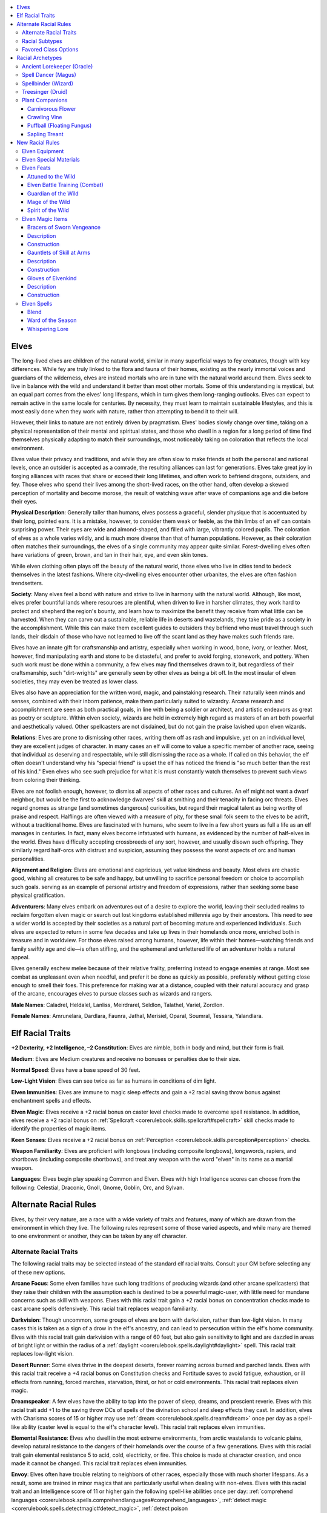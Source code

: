 
.. _`advancedraceguide.coreraces.elves`:

.. contents:: \ 

.. _`advancedraceguide.coreraces.elves#elves`:

Elves
######

The long-lived elves are children of the natural world, similar in many superficial ways to fey creatures, though with key differences. While fey are truly linked to the flora and fauna of their homes, existing as the nearly immortal voices and guardians of the wilderness, elves are instead mortals who are in tune with the natural world around them. Elves seek to live in balance with the wild and understand it better than most other mortals. Some of this understanding is mystical, but an equal part comes from the elves' long lifespans, which in turn gives them long-ranging outlooks. Elves can expect to remain active in the same locale for centuries. By necessity, they must learn to maintain sustainable lifestyles, and this is most easily done when they work with nature, rather than attempting to bend it to their will. 

However, their links to nature are not entirely driven by pragmatism. Elves' bodies slowly change over time, taking on a physical representation of their mental and spiritual states, and those who dwell in a region for a long period of time find themselves physically adapting to match their surroundings, most noticeably taking on coloration that reflects the local environment.

Elves value their privacy and traditions, and while they are often slow to make friends at both the personal and national levels, once an outsider is accepted as a comrade, the resulting alliances can last for generations. Elves take great joy in forging alliances with races that share or exceed their long lifetimes, and often work to befriend dragons, outsiders, and fey. Those elves who spend their lives among the short-lived races, on the other hand, often develop a skewed perception of mortality and become morose, the result of watching wave after wave of companions age and die before their eyes. 

\ **Physical Description**\ : Generally taller than humans, elves possess a graceful, slender physique that is accentuated by their long, pointed ears. It is a mistake, however, to consider them weak or feeble, as the thin limbs of an elf can contain surprising power. Their eyes are wide and almond-shaped, and filled with large, vibrantly colored pupils. The coloration of elves as a whole varies wildly, and is much more diverse than that of human populations. However, as their coloration often matches their surroundings, the elves of a single community may appear quite similar. Forest-dwelling elves often have variations of green, brown, and tan in their hair, eye, and even skin tones.

While elven clothing often plays off the beauty of the natural world, those elves who live in cities tend to bedeck themselves in the latest fashions. Where city-dwelling elves encounter other urbanites, the elves are often fashion trendsetters.

\ **Society**\ : Many elves feel a bond with nature and strive to live in harmony with the natural world. Although, like most, elves prefer bountiful lands where resources are plentiful, when driven to live in harsher climates, they work hard to protect and shepherd the region's bounty, and learn how to maximize the benefit they receive from what little can be harvested. When they can carve out a sustainable, reliable life in deserts and wastelands, they take pride as a society in the accomplishment. While this can make them excellent guides to outsiders they befriend who must travel through such lands, their disdain of those who have not learned to live off the scant land as they have makes such friends rare.

Elves have an innate gift for craftsmanship and artistry, especially when working in wood, bone, ivory, or leather. Most, however, find manipulating earth and stone to be distasteful, and prefer to avoid forging, stonework, and pottery. When such work must be done within a community, a few elves may find themselves drawn to it, but regardless of their craftsmanship, such "dirt-wrights" are generally seen by other elves as being a bit off. In the most insular of elven societies, they may even be treated as lower class.

Elves also have an appreciation for the written word, magic, and painstaking research. Their naturally keen minds and senses, combined with their inborn patience, make them particularly suited to wizardry. Arcane research and accomplishment are seen as both practical goals, in line with being a soldier or architect, and artistic endeavors as great as poetry or sculpture. Within elven society, wizards are held in extremely high regard as masters of an art both powerful and aesthetically valued. Other spellcasters are not disdained, but do not gain the praise lavished upon elven wizards.

\ **Relations**\ : Elves are prone to dismissing other races, writing them off as rash and impulsive, yet on an individual level, they are excellent judges of character. In many cases an elf will come to value a specific member of another race, seeing that individual as deserving and respectable, while still dismissing the race as a whole. If called on this behavior, the elf often doesn't understand why his "special friend" is upset the elf has noticed the friend is "so much better than the rest of his kind." Even elves who see such prejudice for what it is must constantly watch themselves to prevent such views from coloring their thinking.

Elves are not foolish enough, however, to dismiss all aspects of other races and cultures. An elf might not want a dwarf neighbor, but would be the first to acknowledge dwarves' skill at smithing and their tenacity in facing orc threats. Elves regard gnomes as strange (and sometimes dangerous) curiosities, but regard their magical talent as being worthy of praise and respect. Halflings are often viewed with a measure of pity, for these small folk seem to the elves to be adrift, without a traditional home. Elves are fascinated with humans, who seem to live in a few short years as full a life as an elf manages in centuries. In fact, many elves become infatuated with humans, as evidenced by the number of half-elves in the world. Elves have difficulty accepting crossbreeds of any sort, however, and usually disown such offspring. They similarly regard half-orcs with distrust and suspicion, assuming they possess the worst aspects of orc and human personalities.

\ **Alignment and Religion**\ : Elves are emotional and capricious, yet value kindness and beauty. Most elves are chaotic good, wishing all creatures to be safe and happy, but unwilling to sacrifice personal freedom or choice to accomplish such goals. serving as an example of personal artistry and freedom of expressions, rather than seeking some base physical gratification.

\ **Adventurers**\ : Many elves embark on adventures out of a desire to explore the world, leaving their secluded realms to reclaim forgotten elven magic or search out lost kingdoms established millennia ago by their ancestors. This need to see a wider world is accepted by their societies as a natural part of becoming mature and experienced individuals. Such elves are expected to return in some few decades and take up lives in their homelands once more, enriched both in treasure and in worldview. For those elves raised among humans, however, life within their homes—watching friends and family swiftly age and die—is often stifling, and the ephemeral and unfettered life of an adventurer holds a natural appeal. 

Elves generally eschew melee because of their relative frailty, preferring instead to engage enemies at range. Most see combat as unpleasant even when needful, and prefer it be done as quickly as possible, preferably without getting close enough to smell their foes. This preference for making war at a distance, coupled with their natural accuracy and grasp of the arcane, encourages elves to pursue classes such as wizards and rangers.

\ **Male Names**\ : Caladrel, Heldalel, Lanliss, Meirdrarel, Seldlon, Talathel, Variel, Zordlon.

\ **Female Names**\ : Amrunelara, Dardlara, Faunra, Jathal, Merisiel, Oparal, Soumral, Tessara, Yalandlara.

.. _`advancedraceguide.coreraces.elves#elf_racial_traits`:

Elf Racial Traits
##################

\ **+2 Dexterity, +2 Intelligence, –2 Constitution**\ : Elves are nimble, both in body and mind, but their form is frail.

\ **Medium**\ : Elves are Medium creatures and receive no bonuses or penalties due to their size.

\ **Normal Speed**\ : Elves have a base speed of 30 feet.

\ **Low-Light Vision**\ : Elves can see twice as far as humans in conditions of dim light. 

\ **Elven Immunities**\ : Elves are immune to magic sleep effects and gain a +2 racial saving throw bonus against enchantment spells and effects.

\ **Elven Magic**\ : Elves receive a +2 racial bonus on caster level checks made to overcome spell resistance. In addition, elves receive a +2 racial bonus on :ref:`Spellcraft <corerulebook.skills.spellcraft#spellcraft>`\  skill checks made to identify the properties of magic items.

\ **Keen Senses**\ : Elves receive a +2 racial bonus on :ref:`Perception <corerulebook.skills.perception#perception>`\  checks.

\ **Weapon Familiarity**\ : Elves are proficient with longbows (including composite longbows), longswords, rapiers, and shortbows (including composite shortbows), and treat any weapon with the word "elven" in its name as a martial weapon.

\ **Languages**\ : Elves begin play speaking Common and Elven. Elves with high Intelligence scores can choose from the following: Celestial, Draconic, Gnoll, Gnome, Goblin, Orc, and Sylvan.

.. _`advancedraceguide.coreraces.elves#alternate_racial_rules`:

Alternate Racial Rules
#######################

Elves, by their very nature, are a race with a wide variety of traits and features, many of which are drawn from the environment in which they live. The following rules represent some of those varied aspects, and while many are themed to one environment or another, they can be taken by any elf character.

.. _`advancedraceguide.coreraces.elves#alternate_racial_traits`:

Alternate Racial Traits
************************

The following racial traits may be selected instead of the standard elf racial traits. Consult your GM before selecting any of these new options.

.. _`advancedraceguide.coreraces.elves#arcane_focus`:

\ **Arcane Focus**\ : Some elven families have such long traditions of producing wizards (and other arcane spellcasters) that they raise their children with the assumption each is destined to be a powerful magic-user, with little need for mundane concerns such as skill with weapons. Elves with this racial trait gain a +2 racial bonus on concentration checks made to cast arcane spells defensively. This racial trait replaces weapon familiarity.

.. _`advancedraceguide.coreraces.elves#darkvision`:

\ **Darkvision**\ : Though uncommon, some groups of elves are born with darkvision, rather than low-light vision. In many cases this is taken as a sign of a drow in the elf's ancestry, and can lead to persecution within the elf's home community. Elves with this racial trait gain darkvision with a range of 60 feet, but also gain sensitivity to light and are dazzled in areas of bright light or within the radius of a :ref:`daylight <corerulebook.spells.daylight#daylight>`\  spell. This racial trait replaces low-light vision.

.. _`advancedraceguide.coreraces.elves#desert_runner`:

\ **Desert Runner**\ : Some elves thrive in the deepest deserts, forever roaming across burned and parched lands. Elves with this racial trait receive a +4 racial bonus on Constitution checks and Fortitude saves to avoid fatigue, exhaustion, or ill effects from running, forced marches, starvation, thirst, or hot or cold environments. This racial trait replaces elven magic.

.. _`advancedraceguide.coreraces.elves#dreamspeaker`:

\ **Dreamspeaker**\ : A few elves have the ability to tap into the power of sleep, dreams, and prescient reverie. Elves with this racial trait add +1 to the saving throw DCs of spells of the divination school and sleep effects they cast. In addition, elves with Charisma scores of 15 or higher may use :ref:`dream <corerulebook.spells.dream#dream>`\  once per day as a spell-like ability (caster level is equal to the elf's character level). This racial trait replaces elven immunities.

.. _`advancedraceguide.coreraces.elves#elemental_resistance`:

\ **Elemental Resistance**\ : Elves who dwell in the most extreme environments, from arctic wastelands to volcanic plains, develop natural resistance to the dangers of their homelands over the course of a few generations. Elves with this racial trait gain elemental resistance 5 to acid, cold, electricity, or fire. This choice is made at character creation, and once made it cannot be changed. This racial trait replaces elven immunities.

.. _`advancedraceguide.coreraces.elves#envoy`:

\ **Envoy**\ : Elves often have trouble relating to neighbors of other races, especially those with much shorter lifespans. As a result, some are trained in minor magics that are particularly useful when dealing with non-elves. Elves with this racial trait and an Intelligence score of 11 or higher gain the following spell-like abilities once per day: :ref:`comprehend languages <corerulebook.spells.comprehendlanguages#comprehend_languages>`\ , :ref:`detect magic <corerulebook.spells.detectmagic#detect_magic>`\ , :ref:`detect poison <corerulebook.spells.detectpoison#detect_poison>`\ , and :ref:`read magic <corerulebook.spells.readmagic#read_magic>`\ . The caster level for these effects is equal to the elf's level. This racial trait replaces elven magic.

.. _`advancedraceguide.coreraces.elves#eternal_grudge`:

\ **Eternal Grudge**\ : Some elves grow up in secluded, isolationist communities where generations-old slights and quarrels linger as eternal blood feuds. Elves with this racial trait receive a +1 bonus on attack rolls against humanoids of the dwarf and orc subtypes because of special training against these hated foes. This racial trait replaces elven magic.

.. _`advancedraceguide.coreraces.elves#fleet_footed`:

\ **Fleet-Footed**\ : While all elves are naturally lithe and agile, some also are naturally speedy and have a strong desire to rush into situations rather than worrying about looking ahead. Elves with this racial trait receive :ref:`Run <corerulebook.feats#run>`\  as a bonus feat and a +2 racial bonus on initiative checks. This racial trait replaces keen senses and weapon familiarity.

.. _`advancedraceguide.coreraces.elves#lightbringer`:

\ **Lightbringer**\ : Many elves revere the sun, moon, and stars, but some are literally infused with the radiant power of the heavens. Elves with this racial trait are immune to light-based blindness and dazzle effects, and are treated as one level higher when determining the effects of any light-based spell or effect they cast (including spell-like and supernatural abilities). Elves with Intelligence scores of 10 or higher may use :ref:`light <corerulebook.spells.light#light>`\  at will as a spell-like ability. This racial trait replaces the elven immunities and elven magic racial traits.

.. _`advancedraceguide.coreraces.elves#silent_hunter`:

\ **Silent Hunter**\ : Elves are renowned for their subtlety and skill. Elves with this racial trait reduce the penalty for using :ref:`Stealth <corerulebook.skills.stealth#stealth>`\  while moving by 5 and can make :ref:`Stealth <corerulebook.skills.stealth#stealth>`\  checks while running at a –20 penalty (this number includes the penalty reduction from this racial trait). This racial trait replaces elven magic.

.. _`advancedraceguide.coreraces.elves#spirit_of_the_waters`:

\ **Spirit of the Waters**\ : Some elves have adapted to life in tune with the sea or along the reedy depths of wild rivers and lakes. They gain a +4 racial bonus on :ref:`Swim <corerulebook.skills.swim#swim>`\  checks, can always take 10 while swimming, and may choose Aquan as a bonus language. They are proficient with longspear, trident, and net. This racial trait replaces elven magic and weapon familiarity.

.. _`advancedraceguide.coreraces.elves#urbanite`:

\ **Urbanite**\ : Elves who live in cities for more than a century can grow to know the ebb and flow of social situations just as their forest-dwelling cousins know the rules of the wild. Elves with this racial trait gain a +2 racial bonus on :ref:`Diplomacy <corerulebook.skills.diplomacy#diplomacy>`\  checks made to gather information and :ref:`Sense Motive <corerulebook.skills.sensemotive#sense_motive>`\  checks made to get a hunch about a social situation. This racial trait replaces keen senses.

.. _`advancedraceguide.coreraces.elves#woodcraft`:

\ **Woodcraft**\ : Elves know the deep secrets of the wild like no others, especially secrets of the forests. Elves with this racial trait gain a +1 racial bonus on :ref:`Knowledge <corerulebook.skills.knowledge#knowledge>`\  (nature) and :ref:`Survival <corerulebook.skills.survival#survival>`\  checks. In forest terrain, these bonuses improve to +2. This racial trait replaces elven magic.

.. _`advancedraceguide.coreraces.elves#racial_subtypes`:

Racial Subtypes
****************

You can combine various alternate racial traits to create elven subraces or variant races, such as the following.

.. _`advancedraceguide.coreraces.elves#arctic_elf`:

\ **Arctic Elf**\ : These elves were born and raised in the frozen lands of the far north or south, and have dealt with freezing deserts, nights that last for weeks, and the horrors that roam the cold terrain. These elves have the darkvision, desert runner, and elemental resistance alternate racial traits.

.. _`advancedraceguide.coreraces.elves#dusk_elf`:

\ **Dusk Elf**\ : Rather than being tied to the terrain around them, some elves are linked to the night itself. Though not tied to demon worship and evil as drow are, these elves are similarly attuned to the magical concepts of darkness and shadow. These elves have the arcane focus, darkvision, dreamspeaker, and silent hunter alternate racial traits.

.. _`advancedraceguide.coreraces.elves#savage_elf`:

\ **Savage Elf**\ : In lands where every day is a constant struggle to survive and the niceties of civilization are rare, elves adapt to depend on swift strikes and lifelong vigilance to keep their families alive. These elves have the eternal grudge and fleet-footed alternate racial traits.

.. _`advancedraceguide.coreraces.elves#tower_elf`:

\ **Tower Elf**\ : Some elven institutions of magical learning date back centuries, and entire clans of elves have lived for generations as caretakers, students, and instructors of these self-sufficient schools of wizardry. These elves have the arcane focus and urbanite alternate racial traits.

.. _`advancedraceguide.coreraces.elves#favored_class_options`:

Favored Class Options
**********************

The following options are available to all elves who have the listed favored class, and unless otherwise stated, the bonus applies each time you select the class reward.

.. _`advancedraceguide.coreraces.elves#alchemist`:

\ **Alchemist**\ : Add one extract formula from the alchemist's list to his formula book. This formula must be at least one level lower than the highest-level formula the alchemist can create.

.. _`advancedraceguide.coreraces.elves#barbarian`:

\ **Barbarian**\ : Add +1 to the barbarian's base speed. In combat this option has no effect unless the barbarian has selected it five times (or another increment of five). This bonus stacks with the barbarian's fast movement feature and applies under the same conditions as that feature.

.. _`advancedraceguide.coreraces.elves#bard`:

\ **Bard**\ : Add +1 to the bard's CMD when resisting a disarm or sunder attempt.

.. _`advancedraceguide.coreraces.elves#cavalier`:

\ **Cavalier**\ : Add +1 hit point to the cavalier's mount. If the cavalier ever replaces his mount, the new mount gains these bonus hit points.

.. _`advancedraceguide.coreraces.elves#cleric`:

\ **Cleric**\ : Select one domain power granted at 1st level that is normally usable a number of times per day equal to 3 + the cleric's Wisdom modifier. The cleric adds +1/2 to the number of uses per day of that domain power.

.. _`advancedraceguide.coreraces.elves#druid`:

\ **Druid**\ : Add +1/3 to the druid's natural armor bonus when using wild shape.

.. _`advancedraceguide.coreraces.elves#fighter`:

\ **Fighter**\ : Add +1 to the fighter's CMD when resisting a disarm or sunder attempt.

.. _`advancedraceguide.coreraces.elves#gunslinger`:

\ **Gunslinger**\ : Add +1/3 on critical hit confirmation rolls made with firearms (maximum bonus of +5). This bonus does not stack with :ref:`Critical Focus <corerulebook.feats#critical_focus>`\ .

.. _`advancedraceguide.coreraces.elves#inquisitor`:

\ **Inquisitor**\ : Add one spell known from the inquisitor's spell list. This spell must be at least one level below the highest-level spell the inquisitor can cast.

.. _`advancedraceguide.coreraces.elves#magus`:

\ **Magus**\ : The magus gains 1/6 of a new magus arcana.

.. _`advancedraceguide.coreraces.elves#monk`:

\ **Monk**\ : Add +1 to the monk's base speed. In combat this option has no effect unless the monk has selected it five times (or another increment of five). This bonus stacks with the monk's fast movement class feature and applies under the same conditions as that feature.

.. _`advancedraceguide.coreraces.elves#oracle`:

\ **Oracle**\ : Add +1/6 to the oracle's level for the purpose of determining the effects of one revelation.

.. _`advancedraceguide.coreraces.elves#paladin`:

\ **Paladin**\ : Add +1/2 hit point to the paladin's lay on hands ability (whether using it to heal or harm).

.. _`advancedraceguide.coreraces.elves#ranger`:

\ **Ranger**\ : Choose a weapon from the following list: longbow, longsword, rapier, shortbow, short sword, or any weapon with "elven" in its name. Add +1/2 on critical hit confirmation rolls made while using that weapon (maximum bonus of +4). This bonus does not stack with :ref:`Critical Focus <corerulebook.feats#critical_focus>`\ .

.. _`advancedraceguide.coreraces.elves#rogue`:

\ **Rogue**\ : Add +1 to the number of times per day the rogue can cast a cantrip or 1st-level spell gained from the minor magic or major magic talent. The number of times this bonus is selected for the major magic talent cannot exceed the number of times it is selected for the minor magic talent. The rogue must possess the associated rogue talent to select these options.

.. _`advancedraceguide.coreraces.elves#sorcerer`:

\ **Sorcerer**\ : Select one bloodline power at 1st level that is normally usable a number of times per day equal to 3 + the sorcerer's Charisma modifier. The sorcerer adds +1/2 to the number of uses per day of that bloodline power.

.. _`advancedraceguide.coreraces.elves#summoner`:

\ **Summoner**\ : The amount of time the summoner must spend to summon his eidolon is reduced by 1 round, to a minimum of 1 round.

.. _`advancedraceguide.coreraces.elves#witch`:

\ **Witch**\ : Add one spell from the witch spell list to the witch's familiar. This spell must be at least one level lower than the highest-level spell she can cast. If the witch ever replaces her familiar, the new familiar knows these bonus spells.

.. _`advancedraceguide.coreraces.elves#wizard`:

\ **Wizard**\ : Select one arcane school power at 1st level that is normally usable a number of times per day equal to 3 + the wizard's Intelligence modifier. The wizard adds +1/2 to the number of uses per day of that arcane school power.

.. _`advancedraceguide.coreraces.elves#racial_archetypes`:

Racial Archetypes
##################

The following racial archetypes are available to elves.

.. _`advancedraceguide.coreraces.elves#ancient_lorekeeper_(oracle)`:

Ancient Lorekeeper (Oracle)
****************************

The ancient lorekeeper is a repository for all the beliefs and vast knowledge of an elven people. She shows a strong interest in and understanding of histories and creation legends at a young age, and as she matures her calling to serve as the memory of her long-lived people becomes clear to all who know her. An ancient lorekeeper has the following class features.

.. _`advancedraceguide.coreraces.elves#class_skills`:

\ **Class Skills**\ : An ancient lorekeeper adds :ref:`Knowledge <corerulebook.skills.knowledge#knowledge>`\  (arcane) and :ref:`Knowledge <corerulebook.skills.knowledge#knowledge>`\  (local) to her list of class skills. Whenever she makes a :ref:`Knowledge <corerulebook.skills.knowledge#knowledge>`\  check of any kind about a question regarding elves (creatures of the elf subtype), the ancient lorekeeper adds half her class level on her check. This replaces the bonus skills the ancient lorekeeper gains from her mystery.

.. _`advancedraceguide.coreraces.elves#elven_arcana`:

\ **Elven Arcana (Ex)**\ : At 2nd level, an ancient lorekeeper's mastery of elven legends and philosophy has allowed her to master one spell used by elven wizards. She selects one spell from the sorcerer/wizard spell list that is at least one level lower than the highest-level oracle spell she can cast. The ancient lorekeeper gains this as a bonus spell known. The spell is treated as one level higher than its true level for all purposes. The ancient lorekeeper may choose an additional spell at 4th, 6th, 8th, 10th, 12th, 14th, 16th, and 18th levels. This ability replaces the bonus spells she would normally gain at these levels from her chosen mystery.

.. _`advancedraceguide.coreraces.elves#mysteries`:

\ **Mysteries**\ : The following oracle mysteries complement the ancient lorekeeper archetype: Lore, Nature, Waves, Wind ; Ancestor, Time, Wood.

.. _`advancedraceguide.coreraces.elves#spell_dancer_(magus)`:

Spell Dancer (Magus)
*********************

The strong emphasis on wizards within elven culture influences how even non-wizard elves see themselves. Many elven magi do not consider themselves masters of a blend of martial and magical talents, but rather a sub-category of wizards who study the effect of physical movement and techniques upon spellcasting ability. They believe their ability to cast spells while fighting is an outgrowth of the concept of the "spell dance," which itself is just another kind of wizardry. A spell dancer has the following class features.

\ **Class Skills**\ : A spell dancer adds :ref:`Acrobatics <corerulebook.skills.acrobatics#acrobatics>`\  and :ref:`Perform <corerulebook.skills.perform#perform>`\  (dance) to his list of class skills and removes :ref:`Intimidate <corerulebook.skills.intimidate#intimidate>`\  and :ref:`Ride <corerulebook.skills.ride#ride>`\  from his list of class skills. 

.. _`advancedraceguide.coreraces.elves#spell_dance`:

\ **Spell Dance (Su)**\ : At 1st level, a spell dancer gains the ability to expend 1 point from his arcane pool as a swift action to gain a +10 enhancement bonus to his movement rate and a +2 dodge bonus to Armor Class against attacks of opportunity provoked by moving through threatened spaces for 1 minute. For every four levels beyond 1st, the spell dancer gains another +10 enhancement bonus to movement and +2 to AC against attacks of opportunity provoked from movement. 

At 5th level, once per spell dance as a swift action, the spell dancer may use one of the following on himself as a swift action: :ref:`blur <corerulebook.spells.blur#blur>`\ , :ref:`fly <corerulebook.spells.fly>`\ , or :ref:`haste <corerulebook.spells.haste#haste>`\ . These abilities last for 1 round. At 9th level, the spell dancer may instead take a swift action to use :ref:`dimension door <corerulebook.spells.dimensiondoor#dimension_door>`\  as a spell-like ability once during a spelldance. At 13th level, the spell dancer may instead choose to take a swift action to gain :ref:`freedom of movement <corerulebook.spells.freedomofmovement#freedom_of_movement>`\  for 1d4 rounds.

This ability replaces the magus's ability to expend points from his arcane pool as a swift action to grant any weapon he is holding magic bonuses for 1 minute.

.. _`advancedraceguide.coreraces.elves#arcane_movement`:

\ **Arcane Movement (Su)**\ : At 5th level, whenever a spell dancer casts a magus spell, he gains a competence bonus on :ref:`Acrobatics <corerulebook.skills.acrobatics#acrobatics>`\ , :ref:`Climb <corerulebook.skills.climb#climb>`\ , :ref:`Escape Artist <corerulebook.skills.escapeartist#escape_artist>`\ , and :ref:`Stealth <corerulebook.skills.stealth#stealth>`\  checks equal to the spell's level until the beginning of his next turn. This ability replaces the bonus feat a magus receives at 5th level.

.. _`advancedraceguide.coreraces.elves#dance_of_avoidance`:

\ **Dance of Avoidance (Su)**\ : At 7th level, while wearing light armor or no armor, a spell dancer gains a +2 insight bonus to Armor Class. This ability replaces the medium armor class feature. 

.. _`advancedraceguide.coreraces.elves#greater_dance_of_avoidance`:

\ **Greater Dance of Avoidance (Su)**\ : At 13th level, while wearing light armor or no armor, a spell dancer's insight bonus to Armor Class increases to +4. This ability replaces the heavy armor class feature.

.. _`advancedraceguide.coreraces.elves#magus_arcana`:

\ **Magus Arcana**\ : The following magus arcana complement the spell dancer archetype: arcane cloak, prescient defense; close range, concentrate, hasted assault, spell shield.

.. _`advancedraceguide.coreraces.elves#spellbinder_(wizard)`:

Spellbinder (Wizard)
*********************

A spellbinder is an elven wizard who forges an arcane bond between himself and one or more wizard spells. These spells become so well understood by the spellbinder that he can prepare them in spell slots that already have other spells prepared in them. 

.. _`advancedraceguide.coreraces.elves#spell_bond`:

\ **Spell Bond (Su)**\ : At 1st level, a spellbinder selects any one spell that he knows as a bonded spell. As a full-round action, the spellbinder may replace a spell of the same or higher level as his bonded spell with his bonded spell. For example, a spellbinder who selects :ref:`magic missile <corerulebook.spells.magicmissile#magic_missile>`\  as his bonded spell could spend a full-round action to exchange any 1st-level or higher spell that he has prepared with :ref:`magic missile <corerulebook.spells.magicmissile#magic_missile>`\ . At 3rd level, and every two levels thereafter, a spellbinder may select another spell he knows and add it to his list of bonded spells, to a maximum of nine bonded spells at 17th level.

Upon reaching 4th level, and every two levels thereafter, a spellbinder can choose to select a new spell as a bonded spell in place of one with which he is already bonded. In effect, the spellbinder loses the bond with the old spell (though it is still one of his spells known) in exchange for forging a spell bond with a new spell. The new spell's level must be the same as that of the spell being exchanged. A spellbinder may swap only one spell bond at any given level, and must choose whether or not to swap the spell bond at the same time that he gains two new spells known for the level. This ability replaces arcane bond.

.. _`advancedraceguide.coreraces.elves#discoveries`:

\ **Discoveries**\ : The following discoveries complement the spellbinder archetype: Fast Study, Split Slot.

.. _`advancedraceguide.coreraces.elves#treesinger_(druid)`:

Treesinger (Druid)
*******************

Elves live far longer than other common races, and a single elf may see whole empires rise and fall. Given the impermanence of the cultures around them, it's small wonder that some elves turn to the timeless growth of nature for solace, finding allies among the great trees themselves, and even leading the forest's plants into combat. A treesinger has the following class features.

.. _`advancedraceguide.coreraces.elves#plant_bond`:

\ **Plant Bond (Ex)**\ : At 1st level, a treesinger forms a mystic bond with plant life. This bond can take one of two forms. The first grants the treesinger one of the following domains: Plant (\ *Core Rulebook*\ ); Growth ; Jungle, Swamp. When determining the powers and bonus spells granted by this domain, the treesinger's effective cleric level is equal to her druid level. A treesinger who selects this option also receives additional domain spell slots, just like a cleric. She must prepare the spell from her domain in this slot, and this spell cannot be used to cast a spell spontaneously.

The second option is to form a close bond with a plant companion. A treesinger may begin play with any of the plants listed in Plant Companions. This plant is a loyal companion that accompanies the treesinger on her adventures. Except for the companion being a creature of the plant type, drawn from the list of plant companions, this ability otherwise works like the standard druid's animal companion ability.

Plant bond replaces the druid's nature bond ability.

.. _`advancedraceguide.coreraces.elves#green_empathy`:

\ **Green Empathy (Ex)**\ : At 1st level, a treesinger can improve the attitude of a plant creature. This ability functions just like a :ref:`Diplomacy <corerulebook.skills.diplomacy#diplomacy>`\  check made to improve the attitude of a person. The treesinger rolls 1d20 and adds her druid level and her Charisma modifier to determine the wild empathy check result. The typical wild plant creature has a starting attitude of indifferent.

To use green empathy, the treesinger and the plant creature must be within 30 feet of one another under normal conditions. Generally, influencing a plant creature in this way takes 1 minute but, as with influencing people, it might take more or less time.

A treesinger can also use this ability to influence an animal, but she takes a –4 penalty on the check. This ability replaces the wild empathy class feature.

.. _`advancedraceguide.coreraces.elves#wild_shape`:

\ **Wild Shape (Su)**\ : At 4th level, a treesinger gains the ability to wild shape. This ability functions at her actual druid level. A treesinger cannot use wild shape to adopt an animal or elemental form. Instead, when she gains this ability at 4th level, she can assume the form of a Small or Medium plant. This functions as :ref:`plant shape I <corerulebook.spells.plantshape#plant_shape_i>`\ , except the treesinger does not yet gain access to the constrict or poison abilities of the plant form assumed. At 8th level, the treesinger's wild shape gains the full range of abilities available from :ref:`plant shape I <corerulebook.spells.plantshape#plant_shape_i>`\ . At 10th level, a treesinger can assume the form of a Large or Tiny plant. Her wild shape ability now functions like :ref:`plant shape II <corerulebook.spells.plantshape#plant_shape_ii>`\ . At 12th level, a treesinger can assume the form of a Huge plant. Her wild shape ability now functions like :ref:`plant shape III <corerulebook.spells.plantshape#plant_shape_iii>`\ . This ability replaces, and otherwise functions like, the normal druid wild shape ability.

.. _`advancedraceguide.coreraces.elves#plant_companions`:

Plant Companions
*****************

Each plant companion has different starting sizes, speed, attacks, ability scores, and special qualities. All plant attacks are made using the creature's full base attack bonus unless otherwise noted. Plant attacks add the plant's Strength modifier on the damage roll, unless it has only one attack, in which case it adds 1-1/2 times its Strength modifier. Some plant companions have special abilities, such as scent. Plant companions cannot gain armor or weapon proficiency feats, even as they advance in hit dice, and cannot use manufactured weapons at all unless their description says otherwise.

As you gain levels, your plant companion grows in power as well. It gains the same bonuses that are gained by animal companions. Each plant companion gains an additional bonus, usually at 4th or 7th level, as listed with each plant choice. Instead of taking the listed benefit at 4th level, you can instead choose to increase the companion's Strength and Constitution by 2.

.. _`advancedraceguide.coreraces.elves#carnivorous_flower`:

Carnivorous Flower
===================

 \ **Starting Statistics**\ :\ **Size**\  Small; \ **Speed**\  30 ft., climb 10 ft.; \ **AC**\  +2 natural armor; \ **Attack**\  bite (1d6); \ **Ability Scores**\ Str 10, Dex 17, Con 15, Int 2, Wis 12, Cha 10; \ **Special Qualities**\  low-light vision, scent.

 \ **4th-Level Advancement**\ : \ **Size**\ Medium; \ **Attack**\ bite (2d6); \ **Ability Scores**\ Str +4, Dex –2, Con +2; \ **Special Attacks**\ rage (1/day, as the barbarian class feature for 6 rounds). 

.. _`advancedraceguide.coreraces.elves#crawling_vine`:

Crawling Vine
==============

 \ **Starting Statistics**\ :\ **Size**\  Medium; \ **Speed**\  20 ft., climb  20 ft.; \ **AC**\  +2 natural armor; \ **Attack**\  slam (1d4); \ **Ability Scores**\ Str 13, Dex 17, Con 13, Int 1, Wis 12, Cha 2; \ **Special Attacks**\ grab; \ **Special Qualities**\  low-light vision, scent.

 \ **4th-Level Advancement**\ : \ **Size**\ Large; \ **AC**\  +1 natural armor; \ **Attack**\  slam (1d6); \ **Ability Scores**\ Str +8, Dex –2, Con +4; \ **Special Attacks**\  constrict 1d6. 

.. _`advancedraceguide.coreraces.elves#puffball_(floating_fungus)`:

Puffball (Floating Fungus)
===========================

 \ **Starting Statistics**\ :\ **Size**\  Small; \ **Speed**\  20 ft., fly 60 ft. (average); \ **AC**\  +1 natural armor; \ **Attack**\  thorn (1d4 plus poison); \ **Ability Scores**\ Str 10, Dex 15, Con 12, Int 2, Wis 14, Cha 6; \ **Special Attacks**\ poison (\ *Frequency*\  1 round [6], \ *Effect*\  1 Con damage, \ *Cure*\  1 save, Con-based DC); \ **Special Qualities**\  low-light vision.

 \ **4th-Level Advancement**\ : \ **Ability Scores**\  Str +2, Con +2.

.. _`advancedraceguide.coreraces.elves#sapling_treant`:

Sapling Treant
===============

 \ **Starting Statistics**\ :\ **Size**\  Medium; \ **Speed**\  30 ft., climb 30 ft.; \ **AC**\  +1 natural armor; \ **Attack**\  2 slams (1d6); \ **Ability Scores**\ Str 15, Dex 10, Con 12, Int 2, Wis 12, Cha 7; \ **Special Qualities**\  double damage against objects, low-light vision.

 \ **4th-Level Advancement**\ : \ **Size**\ Large; \ **AC**\ +2 natural armor; \ **Attack**\  2 slams (1d8); \ **Ability Scores**\ Str +8, Dex –2, Con +4.

.. _`advancedraceguide.coreraces.elves#new_racial_rules`:

New Racial Rules
#################

The following options are available to elves. At the GM's discretion, other appropriate races may also make use of some of these.

.. _`advancedraceguide.coreraces.elves#elven_equipment`:

Elven Equipment
****************

Elves have access to the following equipment. 

.. _`advancedraceguide.coreraces.elves#arcane_family_workbook`:

\ **Arcane Family Workbook**\ : The elven predilection for becoming wizards and the social benefits that elven wizards enjoy often encourages families to dedicate themselves to wizardly studies for multiple generations. Older elven wizards take note of their own insights into the secrets of arcane magic and compile these thoughts with the ideas of earlier generations to form family workbooks. When used as a reference (an action that typically takes 1d4 full rounds of searching the text), an arcane family workbook grants a +2 circumstance bonus on a :ref:`Spellcraft <corerulebook.skills.spellcraft#spellcraft>`\  checks. This bonus increases to +4 if 1d4 hours are spent referencing the book.

.. _`advancedraceguide.coreraces.elves#artificers_lab_portable`:

\ **Artificer's Lab, Portable**\ : The portable artificer's lab contains everything needed to create magic items, though many of the tools and implements are of only the most basic type. This lab allows the artificer to spend 4 hours crafting each night while out adventuring, and net 3 hours' worth of work (instead of 2). However, because the tools are all designed to fulfill multiple functions and the portable lab lacks the space and quiet that provide ideal circumstances for creating magic items, the skill check to complete a magic item that had any of its work done using a portable lab takes a –5 penalty.

.. _`advancedraceguide.coreraces.elves#bag_bear`:

\ **Bag, Bear**\ : These sacks each include a 20-foot-long rope, from which they may be easily suspended from a tree limb or similar anchor point. Placing foodstuffs or fragile materials in hanging sacks is often considered a basic precaution when camping in the wild, to prevent bears and other predators from rooting through the sack's contents.

.. _`advancedraceguide.coreraces.elves#spellbook_compact`:

\ **Spellbook, Compact**\ : The need to be able to record and travel with dozens or even hundreds of spells often forces elven wizards to seek lighter spellbooks. Compact spellbooks hold only 70 pages of spells, but they weigh significantly less than an ordinary spellbook.

.. _`advancedraceguide.coreraces.elves#tent_hanging`:

\ **Tent, Hanging**\ : A hanging tent is a small tent (able to comfortably house a single Medium creature) with a teardrop shape, which hangs from a sturdy anchor rope. The rope can be tied to a tree limb, grappling hook, or even a piton hammered into a cliff side. Hanging tents are used primarily in mountainous terrain (where no flat surface may be available for camping) and swamps (where no dry ground may be available). Climbing in or out of a hanging tent is a full-round action that requires a DC 10 :ref:`Climb <corerulebook.skills.climb#climb>`\  check. Failure indicates another attempt must be made, while failure by 5 or more indicates the camper has fallen from the tent.

.. list-table:: Elven Equipment
   :header-rows: 1
   :class: contrast-reading-table
   :widths: auto

   * - Item
     - Cost
     - Weight
   * - Arcane family workbook
     - 300 gp
     - 3 lbs.
   * - Artificer's lab, portable
     - 300 gp
     - 40 lbs.
   * - Bag, bear
     - 2 gp
     - 3 lbs. \*
   * - Spellbook, compact (blank)
     - 50 gp
     - 1 lb.
   * - Tent, hanging
     - 20 gp
     - 15 lbs. \*

**Notes:**

* \*These items weigh 1/4 this amount when made for Small characters. Containers for Small characters also carry 1/4 the normal amount.

.. _`advancedraceguide.coreraces.elves#elven_speal_materials`: `advancedraceguide.coreraces.elves#elven_special_materials`_

.. _`advancedraceguide.coreraces.elves#elven_special_materials`:

Elven Special Materials
************************

Given their strong ties to nature and inclination for arcane arts, it's not surprising that elves have developed a few special materials well suited to their needs and homelands.

.. _`advancedraceguide.coreraces.elves#darkleaf_cloth`:

\ **Darkleaf Cloth**\ : Darkleaf cloth is a special form of flexible material made by weaving together leaves and thin strips of bark from darkwood trees, then treating the resulting fabric with special alchemical processes. The resulting material is tough as cured hide but much lighter, making it an excellent material from which to create armor. Spell failure chances for armors made from darkleaf cloth decrease by 10% (to a minimum of 5%), maximum Dexterity bonuses increase by 2, and armor check penalties decrease by 3 (to a minimum of 0).

An item made from darkleaf cloth weighs half as much as the same item made from normal cured leather, furs, or hides. Items not primarily constructed of leather, fur, or hide are not meaningfully affected by being partially made of darkleaf cloth. As such padded, leather, studded leather, and hide armor can be made out of darkleaf cloth (although other types of armor made of leather or hide might be possible). Because darkleaf cloth remains flexible, it cannot be used to construct rigid items such as shields or metal armors. Armors fashioned from darkleaf cloth are always masterwork items as well; the masterwork cost is included in the prices given below.

Darkleaf cloth has 20 hit points per inch of thickness and hardness 10.

.. list-table::
   :header-rows: 1
   :class: contrast-reading-table
   :widths: auto

   * - Type of Darkleaf Cloth Item
     - Cost Modifier
   * - Clothing
     - +500 gp
   * - Light armor
     - +750 gp
   * - Medium armor
     - +1,500 gp
   * - Other items
     - +375 gp/lb.

.. _`advancedraceguide.coreraces.elves#wyroot`:

\ **Wyroot**\ : The root of the wyrwood tree has a peculiar quality. When a weapon constructed of wyroot confirms a critical hit, it absorbs some of the life force of the creature hit. The creature hit is unharmed and the wyroot weapon gains 1 life point. As a swift action, a wielder with a ki pool or an arcane pool can absorb 1 life point from the wyrwood weapon and convert it into either 1 ki point or 1 arcane pool point. A wyroot weapon can gain at most 1 life point per day and hold up to 1 life point at a time. More powerful wyroot weapons can gain up to 3 life points per day and hold up to 3 life points at a time. Any unspent life points dissipate at dusk. A creature can convert life points from only one wyroot weapon per day. 

Wyroot can be used to construct any melee weapon made entirely of wood or with a wooden haft. Constructing a weapon that can hold 1 life point increases the cost by 1,000 gp, constructing one that can hold up to 2 life points increases the cost by 2,000 gp, and constructing one that can hold up to 3 life points increases the cost by 4,000 gp. 

.. _`advancedraceguide.coreraces.elves#elven_feats`:

Elven Feats
************

Elves have access to the following feats.

.. _`advancedraceguide.coreraces.elves#attuned_to_the_wind`: `advancedraceguide.coreraces.elves#attuned_to_the_wild`_

.. _`advancedraceguide.coreraces.elves#attuned_to_the_wild`:

Attuned to the Wild
====================

You share a strong mystic connection with one type of wilderness terrain.

\ **Prerequisite**\ : Elf.

\ **Benefit**\ : Select one type of terrain from the ranger class's favored terrain class feature (except urban). While you are in your selected terrain type, your natural healing rate (the amount of hit points and ability damage you heal from a full night's rest) doubles.

\ **Special**\ : You can take this feat multiple times. Its effects do not stack. Each time you take it, it applies to a different terrain type.

.. _`advancedraceguide.coreraces.elves#elven_battle_training_(combat)`:

Elven Battle Training (Combat)
===============================

You have been specially trained to wield a variety of traditional elven weapons.

\ **Prerequisites**\ : Base attack bonus +1, elf.

\ **Benefit**\ : You have received special training with traditional elven weapons (longbows, composite longbows, longswords, rapiers, shortbows, composite shortbows, and any weapon with the word "elven" in its name). You receive a +2 bonus to your CMD against disarm and sunder maneuvers directed at one of these weapons you are wielding.  In addition, if you are wielding one of these melee weapons, you may make an additional attack of opportunity each round (this bonus stacks with :ref:`Combat Reflexes <corerulebook.feats#combat_reflexes>`\ ). 

.. _`advancedraceguide.coreraces.elves#guardian_of_the_wind`: `advancedraceguide.coreraces.elves#guardian_of_the_wild`_

.. _`advancedraceguide.coreraces.elves#guardian_of_the_wild`:

Guardian of the Wild
=====================

Your mystic connection with the wilderness enhances your ability to react to threats.

\ **Prerequisites**\ : Attuned to the Wild, elf.

\ **Benefit**\ : When you are in a terrain type you have selected the Attuned to the Wild feat for, you gain a +2 dodge bonus to Armor Class. If you are in an area that qualifies as more than one kind of terrain, these bonuses do not stack; you receive the bonus for only one of the  terrain types.

.. _`advancedraceguide.coreraces.elves#mage_of_the_wild`:

Mage of the Wild
=================

Your mystic connection with the wilderness enhances your spellcasting.

\ **Prerequisites**\ : Attuned to the Wild, elf.

\ **Benefit**\ : When you are in a terrain type you have selected the Attuned to the Wild feat for, you gain a +2 bonus on caster level checks, concentration checks, and, :ref:`Knowledge <corerulebook.skills.knowledge#knowledge>`\  (arcana) and :ref:`Spellcraft <corerulebook.skills.spellcraft#spellcraft>`\  checks. If you are in an area that qualifies as more than one kind of terrain, these bonuses do not stack; you receive the bonus for only one of the  terrain types.

.. _`advancedraceguide.coreraces.elves#spirit_of_the_wild`:

Spirit of the Wild
===================

Your mystic connection with one type of wilderness has grown even stronger.

\ **Prerequisites**\ : Attuned to the Wild, Guardian of the Wild, elf.

\ **Benefit**\ : When you are in a terrain type you have selected the Attuned to the Wild feat for, you gain a +4 bonus on :ref:`Perception <corerulebook.skills.perception#perception>`\  checks made to act in the surprise round of combat. If you act in the surprise round, you gain blindsense out to a range of 30 feet during the surprise round. If you are in an area that qualifies as more than one kind of terrain, these bonuses do not stack; you receive the bonus for only one terrain type.

.. _`advancedraceguide.coreraces.elves#elven_magic_items`:

Elven Magic Items
******************

Elves are renowned for their skill at crafting beautiful and deadly magic items. The following examples are made by many elven crafters.

.. _`advancedraceguide.coreraces.elves#bracers_of_sworn_vengeance`:

Bracers of Sworn Vengeance
===========================

\ **Aura**\  strong evocation; \ **CL**\  15th

\ **Slot**\  wrists; \ **Price**\  25,000 gp; \ **Weight**\  1 lb.

.. _`advancedraceguide.coreraces.elves#description`:

Description
============

These white leather bracers have delicate elven runes etched upon them, one reading "swift defeat" and the other "vengeance." Once per day, as an immediate action when the wearer takes hit point damage from a target, she may cry out, "Death to those who wrong me!", swearing vengeance against the attacker. The wearer gains a +1 competence bonus on weapon attack rolls made against the target of his sworn vengeance, and deals an additional 2d6 points of damage on successful weapon attack rolls.

For the duration of the effect, the wearer takes a –2 penalty on attack rolls against any target other than his sworn enemy. These bonuses and penalties last for 24 hours or until the sworn enemy is slain or destroyed by the wearer of the bracers, whichever comes first. If the wearer fails to slay the target of his oath, these bracers cannot be used again until 7 days have passed. 

.. _`advancedraceguide.coreraces.elves#construction`:

Construction
=============

\ **Requirements**\  :ref:`Craft Wondrous Item <corerulebook.feats#craft_wondrous_item>`\ , :ref:`shout <corerulebook.spells.shout#shout>`\ , creator must be an elf; \ **Cost**\  12,500 gp

.. _`advancedraceguide.coreraces.elves#gauntlets_of_skill_at_arms`:

Gauntlets of Skill at Arms
===========================

\ **Aura**\  moderate transmutation; \ **CL**\  8th

\ **Slot**\  hands; \ **Price**\  30,302 gp; \ **Weight**\  1 lb.

Description
============

These finely crafted leather gauntlets have plates of silvered steel covering the back, and silver buckles at the wrist and forearm. The gloves enable the wearer to use any traditional elven weapon (longbows, composite longbows, longswords, rapiers, shortbows, composite shortbows, and any weapon with the word "elven" in its name) as if he were proficient in its use. If he uses such a weapon and is already proficient with it, he gains a +1 competence bonus on attack and damage rolls. Both gauntlets must be worn for the magic to be effective.

Construction
=============

\ **Requirements**\  :ref:`Craft Magic Arms and Armor <corerulebook.feats#craft_magic_arms_and_armor>`\ , creator must be an elf; \ **Cost**\  15,302 gp

.. _`advancedraceguide.coreraces.elves#gloves_of_elvenkind`:

Gloves of Elvenkind
====================

\ **Aura**\  moderate transmutation; \ **CL**\  8th

\ **Slot**\  hands; \ **Price**\  7,500 gp; \ **Weight**\  —

Description
============

These plain gray leather gloves grant a +5 competence bonus on :ref:`Spellcraft <corerulebook.skills.spellcraft#spellcraft>`\  checks and concentration checks made to cast a spell defensively. Both gloves must be worn for the magic to be effective.

Construction
=============

\ **Requirements**\  :ref:`Combat Casting <corerulebook.feats#combat_casting>`\ , :ref:`Craft Wondrous Item <corerulebook.feats#craft_wondrous_item>`\ , creator must be an elf; \ **Cost**\  3,500 gp

.. _`advancedraceguide.coreraces.elves#elven_spells`:

Elven Spells
*************

Most know of elven magic for its power, but those who delve deeper discover its elegance and ties to the natural world. The following spells are just a few that the elves are known for.

.. _`advancedraceguide.coreraces.elves#blend`:

Blend
======

\ **School**\  illusion (glamer); \ **Level**\  alchemist 1, druid 1, magus 1, ranger 1, sorcerer/wizard 1, witch 1

\ **Casting Time**\  1 standard action

\ **Components**\  S

\ **Range**\  personal

\ **Target**\  you

\ **Duration**\  10 minutes/level

You draw upon your elven link to the wilderness to change the coloration of yourself and your equipment to match that of your surroundings. This grants you a +4 circumstance bonus on :ref:`Stealth <corerulebook.skills.stealth#stealth>`\  checks and allows you to make :ref:`Stealth <corerulebook.skills.stealth#stealth>`\  checks without cover or concealment, but only while you move no more than half your base speed or less. If you move more than half your base speed on your turn, you gain no benefit from this spell until the start of your next turn. If you make an attack, this spell ends (as :ref:`invisibility <corerulebook.spells.invisibility#invisibility>`\ ).

.. _`advancedraceguide.coreraces.elves#ward_of_the_season`:

Ward of the Season
===================

\ **School**\  abjuration; \ **Level**\  cleric 4, druid 3, ranger 3, witch 3

\ **Casting Time**\  1 standard action

\ **Components**\  V, S

\ **Range**\  touch

\ **Target**\  one creature

\ **Duration**\  1 hour/level

\ **Saving Throw**\  Will negates (harmless); \ **Spell Resistance**\  no

This spell harnesses the power of the seasons to protect the target and grant a number of bonuses. This spell has one of four different effects. The caster of the spell can select any one of the following four effects, but can change the effect as a standard action that reduces the total remaining duration by 1 hour.

.. _`advancedraceguide.coreraces.elves#spring`:

 \ *Spring*\ : The target is wrapped in light vines, culminating in a crown of bright, beautiful flowers. While the spell remains in effect, the target is immune to bleed effects and regains 1 hit point per round whenever below 0 hit points, as long as the target is still alive. This stabilizes the target. For each hit point restored in this way, the spell's total remaining duration is reduced by 1 hour.

.. _`advancedraceguide.coreraces.elves#summer`:

 \ *Summer*\ : The target is surrounded by tiny motes of light. While the spell remains in effect, the target's base speed increases 10 feet. The target may instead increase its base speed by 30 feet for 1 round by reducing the spell's total remaining duration by 1 hour.

.. _`advancedraceguide.coreraces.elves#fall`:

 \ *Fall*\ : A cloak of autumn leaves appears on the target. While the spell remains in effect, the target gains a +2 morale bonus on Fortitude saves. The target can decide to roll twice on any saving throw against disease or poison and take the higher result by reducing the spell's total remaining duration by 1 hour.

.. _`advancedraceguide.coreraces.elves#winter`:

 \ *Winter*\ : A flutter of snow and crisp air surrounds the target. While this spell remains in effect, the target automatically succeeds at :ref:`Acrobatics <corerulebook.skills.acrobatics#acrobatics>`\  skill checks made to avoid falling while moving across slick or narrow surfaces. The target can move freely through difficult terrain for 1 round by reducing the spell's remaining duration by 1 hour. Difficult terrain created by magic affects the target normally.

.. _`advancedraceguide.coreraces.elves#whispering_lore`:

Whispering Lore
================

\ **School**\  divination; \ **Level**\  cleric 2, druid 1, ranger 1, witch 1

\ **Casting Time**\  1 full-round action

\ **Components**\  V, S, M/DF (an owl's beak)

\ **Range**\  personal

\ **Target**\  you

\ **Duration**\  10 minutes/level (D)

Upon casting this spell, you are able to gain knowledge from the land itself. As you walk through the terrain, it whisper information in a language you understand, though the whispering is so rambling it is hard to distinguish useful information. This whispering grants you a +4 insight bonus on a single :ref:`Knowledge <corerulebook.skills.knowledge#knowledge>`\  skill type appropriate to the type of terrain you are in. If you are within a cold, desert, forest, jungle, mountain, plains, swamp, or water environment, you gain the bonus on :ref:`Knowledge <corerulebook.skills.knowledge#knowledge>`\  (nature) checks. If you are within an underground environment, you gain the bonus on :ref:`Knowledge <corerulebook.skills.knowledge#knowledge>`\  (dungeoneering) checks. If you are within an urban environment, you gain the bonus on :ref:`Knowledge <corerulebook.skills.knowledge#knowledge>`\  (local) checks. If you are on a plane other than the Material Plane, you gain the bonus on :ref:`Knowledge <corerulebook.skills.knowledge#knowledge>`\  (planes) checks. If you enter a new terrain, you lose the previous terrain's skill bonus and gain the new bonus. 

